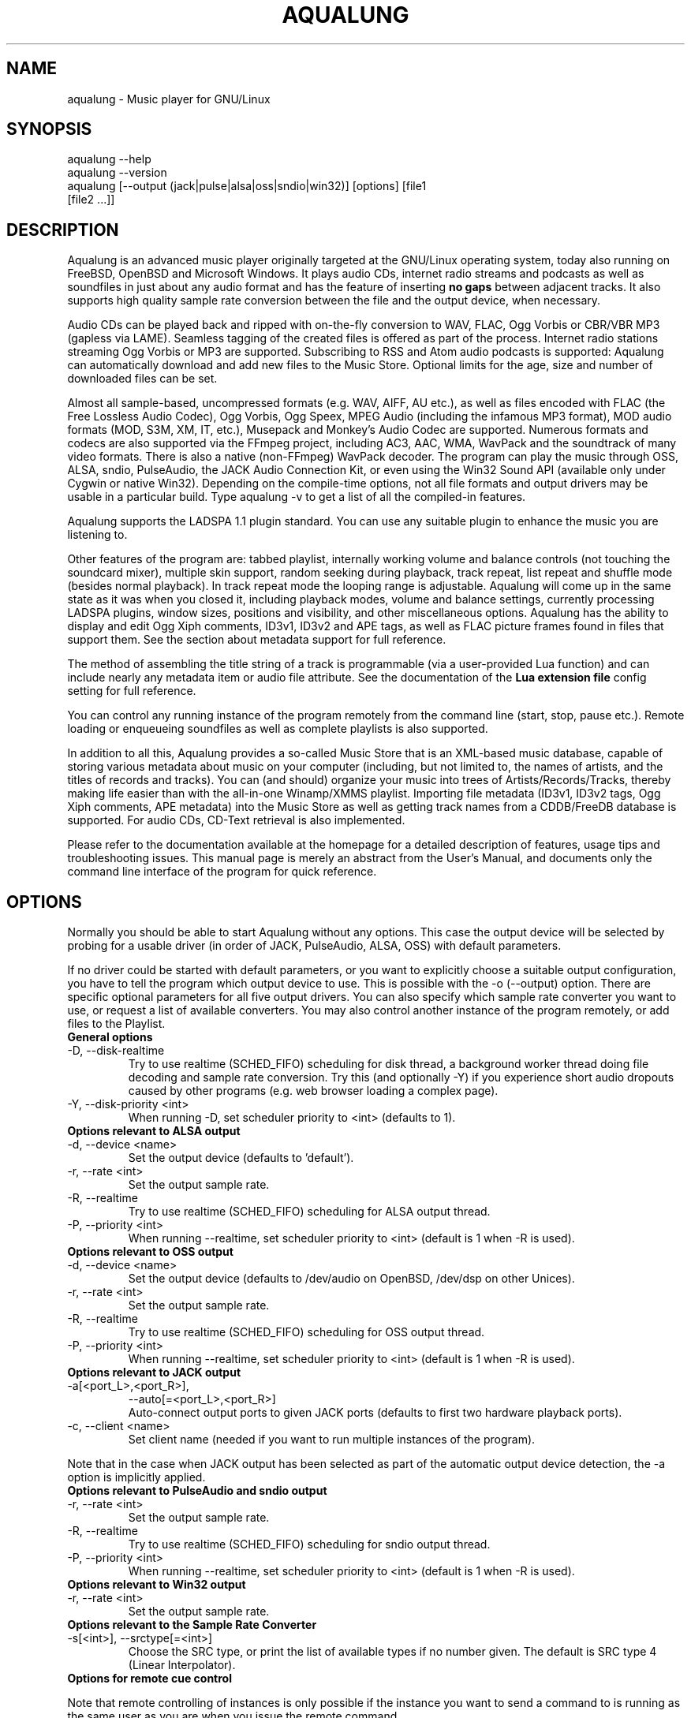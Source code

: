 .TH AQUALUNG 1 "13 November 2011"
.SH NAME
aqualung \- Music player for GNU/Linux
.SH SYNOPSIS
.TP
aqualung --help
.TP
aqualung --version
.TP
aqualung [--output (jack|pulse|alsa|oss|sndio|win32)] [options] [file1 [file2 ...]]
.SH DESCRIPTION
.P
Aqualung is an advanced music player originally targeted at
the GNU/Linux operating system, today also running on FreeBSD,
OpenBSD and Microsoft Windows. It plays audio CDs, internet
radio streams and podcasts as well as soundfiles in just about
any audio format and has the feature of inserting \fBno
gaps\fR between adjacent tracks. It also supports high
quality sample rate conversion between the file and the output
device, when necessary.
.P
Audio CDs can be played back and ripped with on-the-fly
conversion to WAV, FLAC, Ogg Vorbis or CBR/VBR MP3 (gapless via
LAME). Seamless tagging of the created files is offered as part
of the process. Internet radio stations streaming Ogg Vorbis or
MP3 are supported. Subscribing to RSS and Atom audio podcasts is
supported: Aqualung can automatically download and add new files
to the Music Store. Optional limits for the age, size and number
of downloaded files can be set.
.P
Almost all sample-based, uncompressed formats (e.g. WAV,
AIFF, AU etc.), as well as files encoded with FLAC (the Free
Lossless Audio Codec), Ogg Vorbis, Ogg Speex, MPEG Audio
(including the infamous MP3 format), MOD audio formats (MOD,
S3M, XM, IT, etc.), Musepack and Monkey's Audio Codec are
supported. Numerous formats and codecs are also supported via
the FFmpeg project, including AC3, AAC, WMA, WavPack and the
soundtrack of many video formats. There is also a native
(non-FFmpeg) WavPack decoder. The program can play the music
through OSS, ALSA, sndio, PulseAudio, the JACK Audio Connection
Kit, or even using the Win32 Sound API (available only under
Cygwin or native Win32). Depending on the compile-time options,
not all file formats and output drivers may be usable in a
particular build. Type aqualung -v to get a list of
all the compiled-in features.
.P
Aqualung supports the LADSPA 1.1 plugin standard. You can use
any suitable plugin to enhance the music you are listening
to.
.P
Other features of the program are: tabbed playlist,
internally working volume and balance controls (not touching the
soundcard mixer), multiple skin support, random seeking during
playback, track repeat, list repeat and shuffle mode (besides
normal playback). In track repeat mode the looping range is
adjustable. Aqualung will come up in the same state as it was
when you closed it, including playback modes, volume and balance
settings, currently processing LADSPA plugins, window sizes,
positions and visibility, and other miscellaneous
options. Aqualung has the ability to display and edit Ogg Xiph
comments, ID3v1, ID3v2 and APE tags, as well as FLAC picture
frames found in files that support them. See the section about
metadata support for full reference.
.P
The method of assembling the title string of a track is programmable
(via a user-provided Lua function) and can include nearly any metadata
item or audio file attribute. See the documentation of the
\fBLua extension file\fR
config setting for full reference.
.P
You can control any running instance of the program remotely
from the command line (start, stop, pause etc.). Remote loading
or enqueueing soundfiles as well as complete playlists is also
supported.
.P
In addition to all this, Aqualung provides a so-called Music
Store that is an XML-based music database, capable of storing
various metadata about music on your computer (including, but
not limited to, the names of artists, and the titles of records
and tracks). You can (and should) organize your music into trees
of Artists/Records/Tracks, thereby making life easier than with
the all-in-one Winamp/XMMS playlist. Importing file metadata
(ID3v1, ID3v2 tags, Ogg Xiph comments, APE metadata) into the
Music Store as well as getting track names from a CDDB/FreeDB
database is supported. For audio CDs, CD-Text retrieval is also
implemented.
.P
Please refer to the documentation available at the homepage for a
detailed description of features, usage tips and troubleshooting
issues. This manual page is merely an abstract from the User's Manual,
and documents only the command line interface of the program for quick
reference.
.SH OPTIONS
.P
Normally you should be able to start Aqualung
without any options. This case the output device will be
selected by probing for a usable driver (in order of JACK,
PulseAudio, ALSA, OSS) with default parameters.
.P
If no driver could be started with default
parameters, or you want to explicitly choose a suitable output
configuration, you have to tell the program which output
device to use. This is possible with the -o
(--output) option. There are specific optional
parameters for all five output drivers. You can also specify
which sample rate converter you want to use, or request a list
of available converters. You may also control another instance
of the program remotely, or add files to the Playlist.

.TP
.B General options
.TP
-D, --disk-realtime
.br
Try to use realtime (SCHED_FIFO) scheduling
for disk thread, a background worker thread doing file
decoding and sample rate conversion. Try this (and
optionally -Y) if you experience short audio
dropouts caused by other programs (e.g. web browser loading
a complex page).
.TP
-Y, --disk-priority <int>
.br
When running -D, set scheduler priority to
<int> (defaults to 1).

.TP
.B Options relevant to ALSA output
.TP
-d, --device <name>
.br
Set the output device (defaults to 'default').
.TP
-r, --rate <int>
.br
Set the output sample rate.
.TP
-R, --realtime
.br
Try to use realtime (SCHED_FIFO) scheduling
for ALSA output thread.
.TP
-P, --priority <int>
.br
When running --realtime, set scheduler
priority to <int> (default is 1 when -R is used).

.TP
.B Options relevant to OSS output
.TP
-d, --device <name>
.br
Set the output device (defaults to
/dev/audio on OpenBSD, /dev/dsp
on other Unices).
.TP
-r, --rate <int>
.br
Set the output sample rate.
.TP
-R, --realtime
.br
Try to use realtime (SCHED_FIFO) scheduling
for OSS output thread.
.TP
-P, --priority <int>
.br
When running --realtime, set scheduler
priority to <int> (default is 1 when -R is used).

.TP
.B Options relevant to JACK output
.TP
-a[<port_L>,<port_R>],
--auto[=<port_L>,<port_R>]
.br
Auto-connect output ports to given JACK ports
(defaults to first two hardware playback ports).
.TP
-c, --client <name>
.br
Set client name (needed if you want to run multiple
instances of the program).
.P
Note that in the case when JACK output has been selected
as part of the automatic output device detection, the
-a option is implicitly applied.

.TP
.B Options relevant to PulseAudio and sndio output
.TP
-r, --rate <int>
.br
Set the output sample rate.
.TP
-R, --realtime
.br
Try to use realtime (SCHED_FIFO) scheduling
for sndio output thread.
.TP
-P, --priority <int>
.br
When running --realtime, set scheduler
priority to <int> (default is 1 when -R is used).

.TP
.B Options relevant to Win32 output
.TP
-r, --rate <int>
.br
Set the output sample rate.

.TP
.B Options relevant to the Sample Rate Converter
.TP
-s[<int>], --srctype[=<int>]
.br
Choose the SRC type, or print the list of available
types if no number given. The default is SRC type 4 (Linear
Interpolator).

.TP
.B Options for remote cue control
.P
Note that remote controlling of instances is only possible
if the instance you want to send a command to is running as
the same user as you are when you issue the remote command.
.TP
-N, --session <int>
.br
Specify the instance number to send the remote command
to. Instances are numbered on a per user basis, starting
with 0. Except for the zero-th instance (started first), the
instance number is displayed in the title bar of the main
window (e.g.: `Aqualung.3'). If you don't use this
option, the following options will control the zero-th
instance by default, except for -L which defaults
to the present instance (so as to be able to start playback
immediately from the command line).
.TP
-B, --back
.br
Jump to previous track.
.TP
-F, --fwd
.br
Jump to next track.
.TP
-L, --play
.br
Start playing.
.TP
-U, --pause
.br
Pause playback, or resume if already paused.
.TP
-T, --stop
.br
Stop playback.
.TP
-V, --volume [m|M]|[=]<val>
.br
Adjust the volume. m/M means
mute; if = is present, the remote instance's
volume control will be set to the value specified,
otherwise, the volume will be adjusted by the supplied
(signed) value. The values are in dB units.
.TP
-Q, --quit
.br
Terminate remote instance.

.TP
.B Options for file loading
.P
You may specify filenames on the command line. These may be
ordinary soundfiles playable by Aqualung, directories, or
playlist files you saved earlier. The program will decide if a
file is a playlist, and add its contents accordingly. In
addition to Aqualung's native (XML) playlist format, the
program will load M3U and PLS playlists whenever possible.
.P
If you used the --session option (see above),
the files will be sent to the Aqualung instance you
specified. Otherwise a new instance will start up with the
files you specified. Note that if you enabled the \fBSave
and restore the Playlist on exit/startup\fR option in the
\fBSettings\fR dialog, the files you specify will be
loaded \fBafter\fR the automatically loaded ones.
.TP
-E, --enqueue
.br
Enqueue added files to the Playlist instead of loading
them (which removes the previous contents of the
Playlist). Use this if you want to keep the existing items
in the Playlist.
.TP
-t[<name>], --tab[=<name>]
.br
Specify target tab for file loading (either remotely
using the --session option, or at startup). If
--tab is used without the name parameter, the
files will be added to a new (untitled) tab. If a name is
supplied, Aqualung will check whether a tab with that name
already exists. If so, the files will be loaded (or enqueued
if you used -E) to that tab. If no such tab
exists, one with that name will be created, and the content
goes there.

.TP
.B Options for changing state of Playlist/Music Store windows
.TP
-l [yes|no], --show-pl=[yes|no]
.br
Show/hide Playlist window.
.TP
-m [yes|no], --show-ms=[yes|no]
.br
Show/hide Music Store window.

.TP
.B Examples
.nf
.TP
$ aqualung -s3 -o alsa -R -r 48000 -d plughw:0,0
.TP
$ aqualung --srctype=1 --output oss --rate 96000
.TP
$ aqualung -o jack --auto=system:playback_17,system:playback_18
.TP
$ aqualung -o jack -a -E --tab="Led Zeppelin" `find ./ledzeppelin/ -name \*.flac`
.fi
.SH FILES
.P
Here is a list of files that Aqualung creates, reads and
relies on.
.TP
~/.aqualung
.br
Directory containing user settings.
.TP
~/.aqualung/config.xml
.br
GUI (skin, window size/position, etc.) and other
settings.
.TP
~/.aqualung/plugin.xml
.br
List of running plugins and all their settings.
.TP
~/.aqualung/playlist.xml
.br
Automatically saved and restored playlist (if you enable
this feature).
.TP
~/.aqualung/<skin-name>
.br
Locally available skin <skin-name> (useful for
skin development).
.TP
${prefix}/share/aqualung/skin
.br
System-wide skin directory.
.SH ENVIRONMENT
.P
Aqualung obeys two environment variables
concerning LADSPA plugins.
.TP
LADSPA_PATH
.br
Colon-separated list of paths to search for LADSPA
plugin .so files.
.TP
LADSPA_RDF_PATH
.br
Colon-separated list of paths to RDF metadata files
about these plugins.
.P
When any of these is not specified, the
program will use sensible defaults and look in the obvious
places.

.SH AUTHORS
.br
Tom Szilagyi <tszilagyi@users.sourceforge.net>
.br
Peter Szilagyi <peterszilagyi@users.sourceforge.net>
.br
Tomasz Maka <pasp@users.sourceforge.net>
.br
Jeremy Evans <code@jeremyevans.net>
.SH BUGS
.P
Yes. Report them to our bugtracker at <http://aqualung.factorial.hu/mantis>
or write to our mailing list (the subscription interface is accessible
from the project homepage).
.SH HOMEPAGE
.P
Please go to <http://aqualung.factorial.hu> to download the latest version,
access the Aqualung bugtracker and subscribe to the mailing list.
.SH USER'S MANUAL
.P
The latest version of the User's Manual is available at the project homepage.
